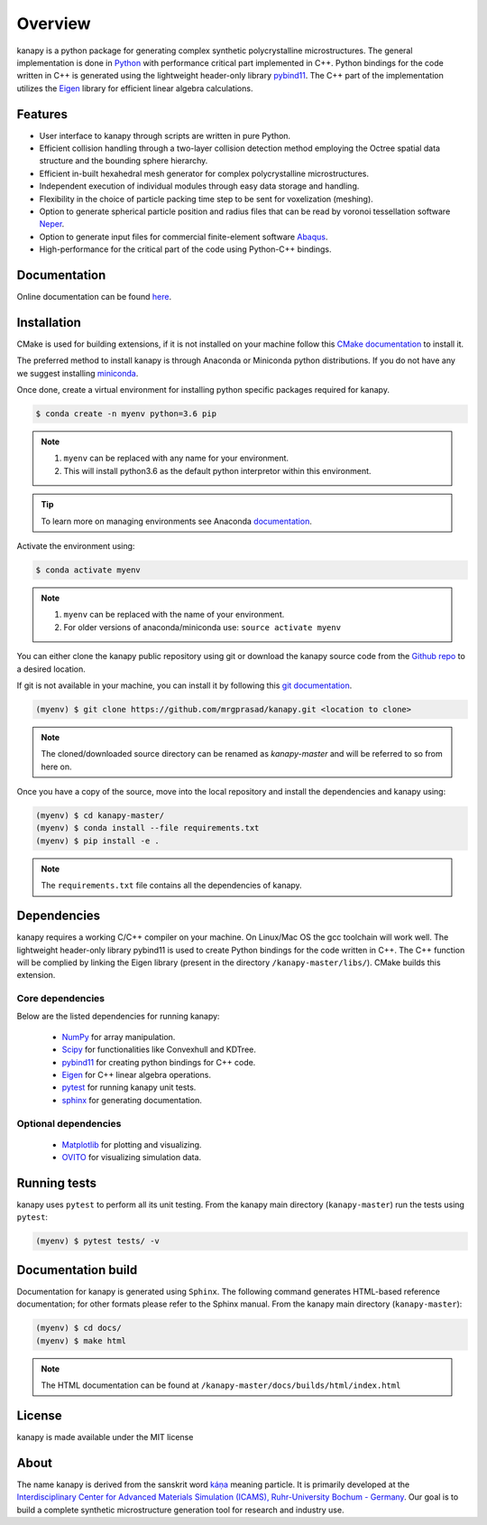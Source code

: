 .. highlight:: shell

=========
Overview
=========


.. image:: https://img.shields.io/travis/mrgprasad/kanapy.svg
    :target: https://travis-ci.org/mrgprasad/kanapy
    :width: 20 %

.. image:: https://img.shields.io/badge/License-MIT-blue.svg
   :target: https://lbesson.mit-license.org/
   :width: 17 %

kanapy is a python package for generating complex synthetic polycrystalline microstructures. The general implementation is done in Python_ with performance critical part implemented in C++. Python bindings for the code written in C++ is generated using the lightweight header-only library pybind11_. The C++ part of the implementation utilizes the Eigen_ library for efficient linear algebra calculations.

.. _Python: http://www.python.org
.. _pybind11: https://pybind11.readthedocs.io/en/stable/
.. _Eigen: http://eigen.tuxfamily.org/index.php?title=Main_Page


Features
--------

* User interface to kanapy through scripts are written in pure Python.  
* Efficient collision handling through a two-layer collision detection method  employing the Octree spatial data structure and the bounding sphere hierarchy. 
* Efficient in-built hexahedral mesh generator for complex polycrystalline microstructures.    
* Independent execution of individual modules through easy data storage and handling.    
* Flexibility in the choice of particle packing time step to be sent for voxelization (meshing).
* Option to generate spherical particle position and radius files that can be read by voronoi tessellation software Neper_.
* Option to generate input files for commercial finite-element software Abaqus_.    
* High-performance for the critical part of the code using Python-C++ bindings.  

.. _Neper: http://neper.sourceforge.net/
.. _Abaqus: https://www.3ds.com/products-services/simulia/products/abaqus/

Documentation
-------------

Online documentation can be found `here <https://mrgprasad.github.io/kanapy/index.html>`_.  

Installation
------------
CMake is used for building extensions, if it is not installed on your machine follow this 
`CMake documentation`_ to install it.

.. _CMake documentation: https://cgold.readthedocs.io/en/latest/first-step/installation.html

The preferred method to install kanapy is through Anaconda or Miniconda python distributions. 
If you do not have any we suggest installing miniconda_. 

.. _miniconda: https://docs.conda.io/en/latest/miniconda.html


Once done, create a virtual environment for installing python specific packages required for kanapy.

.. code-block:: console

    $ conda create -n myenv python=3.6 pip
    

.. note:: 1. ``myenv`` can be replaced with any name for your environment.
          2. This will install python3.6 as the default python interpretor within this environment.
          
.. tip:: To learn more on managing environments see Anaconda documentation_.

.. _documentation: https://docs.conda.io/projects/conda/en/latest/user-guide/tasks/manage-environments.html       


Activate the environment using:

.. code-block:: console

    $ conda activate myenv
    
.. note:: 1. ``myenv`` can be replaced with the name of your environment.
          2. For older versions of anaconda/miniconda use: ``source activate myenv``

You can either clone the kanapy public repository using git or 
download the kanapy source code from the `Github repo`_ to a desired location. 

If git is not available in your machine, you can install it by following this
`git documentation`_.

.. code-block:: console

    (myenv) $ git clone https://github.com/mrgprasad/kanapy.git <location to clone>


.. _Github repo: https://github.com/mrgprasad/kanapy
.. _git documentation: https://git-scm.com/book/en/v2/Getting-Started-Installing-Git    

.. note:: The cloned/downloaded source directory can be renamed as `kanapy-master` and will be
          referred to so from here on.

Once you have a copy of the source, move into the local repository and install the dependencies
and kanapy using:

.. code-block:: console

    (myenv) $ cd kanapy-master/
    (myenv) $ conda install --file requirements.txt
    (myenv) $ pip install -e .
    
.. note:: The ``requirements.txt`` file contains all the dependencies of kanapy.


Dependencies
-------------

kanapy requires a working C/C++ compiler on your machine. On Linux/Mac OS
the gcc toolchain will work well. The lightweight header-only library pybind11 
is used to create Python bindings for the code written in C++.
The C++ function will be complied by linking the Eigen library 
(present in the directory ``/kanapy-master/libs/``). CMake builds this extension.
         
^^^^^^^^^^^^^^^^^^
Core dependencies
^^^^^^^^^^^^^^^^^^

Below are the listed dependencies for running kanapy:

  - NumPy_ for array manipulation.
  - Scipy_ for functionalities like Convexhull and KDTree.
  - pybind11_ for creating python bindings for C++ code.
  - Eigen_ for C++ linear algebra operations.
  - pytest_ for running kanapy unit tests.
  - sphinx_ for generating documentation.

.. _NumPy: http://numpy.scipy.org
.. _Scipy: https://www.scipy.org/
.. _pybind11: https://pybind11.readthedocs.io/en/stable/
.. _Eigen: http://eigen.tuxfamily.org/index.php?title=Main_Page
.. _pytest: https://www.pytest.org
.. _sphinx: http://www.sphinx-doc.org/en/master/

^^^^^^^^^^^^^^^^^^^^^^
Optional dependencies
^^^^^^^^^^^^^^^^^^^^^^

  - Matplotlib_ for plotting and visualizing.
  - OVITO_ for visualizing simulation data. 

.. _Matplotlib: https://matplotlib.org/
.. _OVITO: https://ovito.org/


Running tests
--------------

kanapy uses ``pytest`` to perform all its unit testing. From the kanapy main directory (``kanapy-master``) run the tests using ``pytest``:

.. code-block:: console
    
    (myenv) $ pytest tests/ -v
   
   
Documentation build
-------------------
Documentation for kanapy is generated using ``Sphinx``. The following command generates HTML-based reference documentation; 
for other formats please refer to the Sphinx manual. From the kanapy main directory (``kanapy-master``):

.. code-block:: console

    (myenv) $ cd docs/
    (myenv) $ make html

.. note:: The HTML documentation can be found at ``/kanapy-master/docs/builds/html/index.html``

License
--------
kanapy is made available under the MIT license


About
-------
The name kanapy is derived from the sanskrit word káṇa_ meaning particle. It is primarily developed at the `Interdisciplinary Center for Advanced Materials Simulation (ICAMS), Ruhr-University Bochum - Germany <http://www.icams.de/content/>`__. Our goal is to build a complete synthetic microstructure generation tool for research and industry use. 

.. _káṇa: https://en.wiktionary.org/wiki/%E0%A4%95%E0%A4%A3
